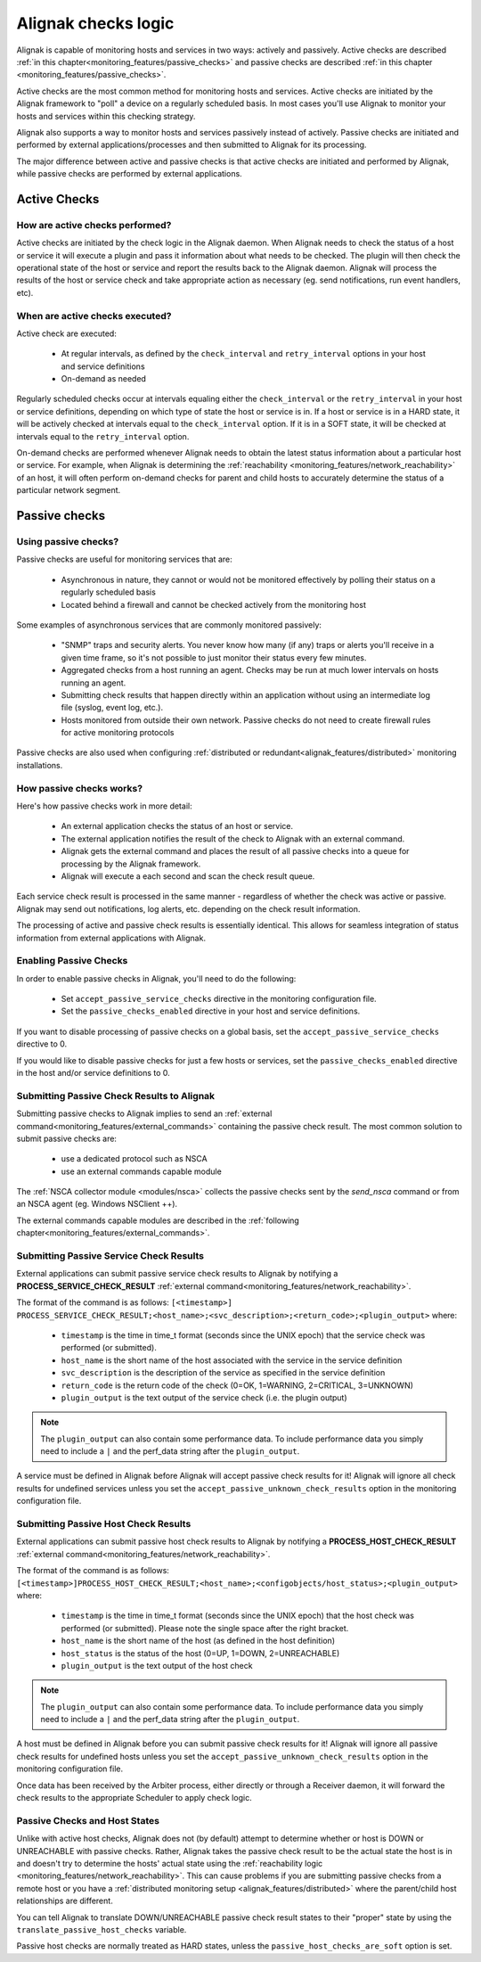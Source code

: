 .. _monitoring_features/active_passive_checks:

====================
Alignak checks logic
====================

Alignak is capable of monitoring hosts and services in two ways: actively and passively. Active checks are described :ref:`in this chapter<monitoring_features/passive_checks>` and passive checks are described :ref:`in this chapter <monitoring_features/passive_checks>`.

Active checks are the most common method for monitoring hosts and services. Active checks are initiated by the Alignak framework to "poll" a device on a regularly scheduled basis. In most cases you'll use Alignak to monitor your hosts and services within this checking strategy.

Alignak also supports a way to monitor hosts and services passively instead of actively. Passive checks are initiated and performed by external applications/processes and then submitted to Alignak for its processing.

The major difference between active and passive checks is that active checks are initiated and performed by Alignak, while passive checks are performed by external applications.


.. _monitoring_features/active_checks:

Active Checks
-------------


How are active checks performed?
~~~~~~~~~~~~~~~~~~~~~~~~~~~~~~~~

.. image:: /_static/images///official/images/activechecks.png
   :scale: 90 %

Active checks are initiated by the check logic in the Alignak daemon. When Alignak needs to check the status of a host or service it will execute a plugin and pass it information about what needs to be checked. The plugin will then check the operational state of the host or service and report the results back to the Alignak daemon. Alignak will process the results of the host or service check and take appropriate action as necessary (eg. send notifications, run event handlers, etc).


When are active checks executed?
~~~~~~~~~~~~~~~~~~~~~~~~~~~~~~~~

Active check are executed:

    * At regular intervals, as defined by the ``check_interval`` and ``retry_interval`` options in your host and service definitions
    * On-demand as needed

Regularly scheduled checks occur at intervals equaling either the ``check_interval`` or the ``retry_interval`` in your host or service definitions, depending on which type of state the host or service is in. If a host or service is in a HARD state, it will be actively checked at intervals equal to the ``check_interval`` option. If it is in a SOFT state, it will be checked at intervals equal to the ``retry_interval`` option.

On-demand checks are performed whenever Alignak needs to obtain the latest status information about a particular host or service. For example, when Alignak is determining the :ref:`reachability <monitoring_features/network_reachability>` of an host, it will often perform on-demand checks for parent and child hosts to accurately determine the status of a particular network segment.

.. _monitoring_features/passive_checks:

Passive checks
--------------


Using passive checks?
~~~~~~~~~~~~~~~~~~~~~

Passive checks are useful for monitoring services that are:

    * Asynchronous in nature, they cannot or would not be monitored effectively by polling their status on a regularly scheduled basis
    * Located behind a firewall and cannot be checked actively from the monitoring host

Some examples of asynchronous services that are commonly monitored passively:

    * "SNMP" traps and security alerts. You never know how many (if any) traps or alerts you'll receive in a given time frame, so it's not possible to just monitor their status every few minutes.
    * Aggregated checks from a host running an agent. Checks may be run at much lower intervals on hosts running an agent.
    * Submitting check results that happen directly within an application without using an intermediate log file (syslog, event log, etc.).
    * Hosts monitored from outside their own network. Passive checks do not need to create firewall rules for active monitoring protocols

Passive checks are also used when configuring :ref:`distributed or redundant<alignak_features/distributed>` monitoring installations.


How passive checks works?
~~~~~~~~~~~~~~~~~~~~~~~~~

.. image:: /_static/images///official/images/passivechecks.png
   :scale: 90 %


Here's how passive checks work in more detail:

    * An external application checks the status of an host or service.
    * The external application notifies the result of the check to Alignak with an external command.
    * Alignak gets the external command and places the result of all passive checks into a queue for processing by the Alignak framework.
    * Alignak will execute a each second and scan the check result queue.

Each service check result is processed in the same manner - regardless of whether the check was active or passive. Alignak may send out notifications, log alerts, etc. depending on the check result information.

The processing of active and passive check results is essentially identical. This allows for seamless integration of status information from external applications with Alignak.


Enabling Passive Checks
~~~~~~~~~~~~~~~~~~~~~~~

In order to enable passive checks in Alignak, you'll need to do the following:

  * Set ``accept_passive_service_checks`` directive in the monitoring configuration file.
  * Set the ``passive_checks_enabled`` directive in your host and service definitions.

If you want to disable processing of passive checks on a global basis, set the ``accept_passive_service_checks`` directive to 0.

If you would like to disable passive checks for just a few hosts or services, set the ``passive_checks_enabled`` directive in the host and/or service definitions to 0.


Submitting Passive Check Results to Alignak
~~~~~~~~~~~~~~~~~~~~~~~~~~~~~~~~~~~~~~~~~~~

.. image:: /_static/images///official/images/nsca.png
   :scale: 90 %


Submitting passive checks to Alignak implies to send an :ref:`external command<monitoring_features/external_commands>` containing the passive check result. The most common solution to submit passive checks are:

    * use a dedicated protocol such as NSCA
    * use an external commands capable module

The :ref:`NSCA collector module <modules/nsca>` collects the passive checks sent by the *send_nsca*  command or from an NSCA agent (eg. Windows NSClient ++).

The external commands capable modules are described in the :ref:`following chapter<monitoring_features/external_commands>`.


Submitting Passive Service Check Results
~~~~~~~~~~~~~~~~~~~~~~~~~~~~~~~~~~~~~~~~

External applications can submit passive service check results to Alignak by notifying a **PROCESS_SERVICE_CHECK_RESULT**
:ref:`external command<monitoring_features/network_reachability>`.

The format of the command is as follows: ``[<timestamp>] PROCESS_SERVICE_CHECK_RESULT;<host_name>;<svc_description>;<return_code>;<plugin_output>``
where:

   * ``timestamp`` is the time in time_t format (seconds since the UNIX epoch) that the service check was performed (or submitted).
   * ``host_name`` is the short name of the host associated with the service in the service definition
   * ``svc_description`` is the description of the service as specified in the service definition
   * ``return_code`` is the return code of the check (0=OK, 1=WARNING, 2=CRITICAL, 3=UNKNOWN)
   * ``plugin_output`` is the text output of the service check (i.e. the plugin output)

.. note :: The ``plugin_output`` can also contain some performance data. To include performance data you simply
           need to include a ``|`` and the perf_data string after the ``plugin_output``.

A service must be defined in Alignak before Alignak will accept passive check results for it! Alignak will ignore all check results for undefined services unless you set the ``accept_passive_unknown_check_results`` option in the monitoring configuration file.


Submitting Passive Host Check Results
~~~~~~~~~~~~~~~~~~~~~~~~~~~~~~~~~~~~~

External applications can submit passive host check results to Alignak by notifying a **PROCESS_HOST_CHECK_RESULT**
:ref:`external command<monitoring_features/network_reachability>`.

The format of the command is as follows: ``[<timestamp>]PROCESS_HOST_CHECK_RESULT;<host_name>;<configobjects/host_status>;<plugin_output>``
where:

  * ``timestamp`` is the time in time_t format (seconds since the UNIX epoch) that the host check was performed (or submitted). Please note the single space after the right bracket.
  * ``host_name`` is the short name of the host (as defined in the host definition)
  * ``host_status`` is the status of the host (0=UP, 1=DOWN, 2=UNREACHABLE)
  * ``plugin_output`` is the text output of the host check

.. note :: The ``plugin_output`` can also contain some performance data. To include performance data you simply
           need to include a ``|`` and the perf_data string after the ``plugin_output``.

A host must be defined in Alignak before you can submit passive check results for it! Alignak will ignore all passive check results for undefined hosts unless you set the ``accept_passive_unknown_check_results`` option in the monitoring configuration file.

Once data has been received by the Arbiter process, either directly or through a Receiver daemon, it will forward the check results to the appropriate Scheduler to apply check logic.


Passive Checks and Host States
~~~~~~~~~~~~~~~~~~~~~~~~~~~~~~

Unlike with active host checks, Alignak does not (by default) attempt to determine whether or host is DOWN or UNREACHABLE with passive checks. Rather, Alignak takes the passive check result to be the actual state the host is in and doesn't try to determine the hosts' actual state using the :ref:`reachability logic <monitoring_features/network_reachability>`. This can cause problems if you are submitting passive checks from a remote host or you have a :ref:`distributed monitoring setup <alignak_features/distributed>` where the parent/child host relationships are different.

You can tell Alignak to translate DOWN/UNREACHABLE passive check result states to their "proper" state by using the ``translate_passive_host_checks`` variable.

Passive host checks are normally treated as HARD states, unless the ``passive_host_checks_are_soft`` option is set.
